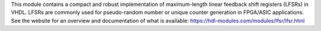 This module contains a compact and robust implementation of maximum-length linear feedback shift
registers (LFSRs) in VHDL.
LFSRs are commonly used for pseudo-random number or unique counter generation in
FPGA/ASIC applications.
See the website for an overview and documentation of what is available:
https://hdl-modules.com/modules/lfsr/lfsr.html
